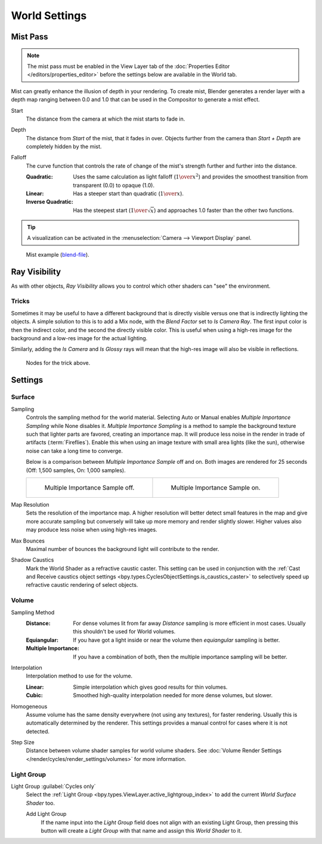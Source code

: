 .. _bpy.types.CyclesWorldSettings:
.. _bpy.types.WorldLighting:

**************
World Settings
**************

.. _bpy.types.WorldMistSettings:

Mist Pass
=========

.. reference::

   :Panel:     :menuselection:`World --> Mist Pass`

.. note::

   The mist pass must be enabled in the View Layer tab
   of the :doc:`Properties Editor </editors/properties_editor>`
   before the settings below are available in the World tab.

Mist can greatly enhance the illusion of depth in your rendering. To create mist,
Blender generates a render layer with a depth map ranging between 0.0 and 1.0
that can be used in the Compositor to generate a mist effect.

.. _bpy.types.WorldMistSettings.start:

Start
   The distance from the camera at which the mist starts to fade in.

.. _bpy.types.WorldMistSettings.depth:

Depth
   The distance from *Start* of the mist, that it fades in over.
   Objects further from the camera than *Start + Depth* are completely hidden by the mist.

.. _bpy.types.WorldMistSettings.falloff:

Falloff
   The curve function that controls the rate of change of the mist's strength further and further into the distance.

   :Quadratic:
      Uses the same calculation as light falloff (:math:`1\over{x^2}`) and provides the smoothest
      transition from transparent (0.0) to opaque (1.0).
   :Linear: Has a steeper start than quadratic (:math:`1\over{x}`).
   :Inverse Quadratic:
      Has the steepest start (:math:`1\over{\sqrt{x}}`) and approaches 1.0 faster than the other two functions.

.. tip::

   A visualization can be activated in the :menuselection:`Camera --> Viewport Display` panel.

.. figure:: /images/render_cycles_world-settings_mist-example1-BI.jpg

   Mist example (`blend-file <https://wiki.blender.org/wiki/File:25-Manual-World-Mist-Example1.blend>`__).


.. _bpy.types.CyclesVisibilitySettings.camera:

Ray Visibility
==============

.. reference::

   :Panel:     :menuselection:`World --> Ray Visibility`

As with other objects,
*Ray Visibility* allows you to control which other shaders can "see" the environment.


Tricks
------

Sometimes it may be useful to have a different background that is directly visible versus one
that is indirectly lighting the objects. A simple solution to this is to add a Mix node,
with the *Blend Factor* set to *Is Camera Ray*. The first input color is then the indirect color,
and the second the directly visible color. This is useful when using a high-res image for
the background and a low-res image for the actual lighting.

Similarly, adding the *Is Camera* and *Is Glossy* rays will mean that the high-res image
will also be visible in reflections.

.. figure:: /images/render_cycles_world-settings_tricks.png

   Nodes for the trick above.


.. _render-cycles-integrator-world-settings:

Settings
========

.. reference::

   :Panel:     :menuselection:`World --> Settings`


Surface
-------

.. _bpy.types.CyclesWorldSettings.sampling_method:

Sampling
   Controls the sampling method for the world material. Selecting Auto or Manual enables
   *Multiple Importance Sampling* while None disables it. *Multiple Importance Sampling*
   is a method to sample the background texture such that lighter parts are favored,
   creating an importance map. It will produce less noise in the render in trade of artifacts (:term:`Fireflies`).
   Enable this when using an image texture with small area lights (like the sun),
   otherwise noise can take a long time to converge.

   Below is a comparison between *Multiple Importance Sample* off and on.
   Both images are rendered for 25 seconds (Off: 1,500 samples, On: 1,000 samples).

   .. list-table::

      * - .. figure:: /images/render_cycles_world-settings_mis-off.jpg

             Multiple Importance Sample off.

        - .. figure:: /images/render_cycles_world-settings_mis-on.jpg

             Multiple Importance Sample on.

.. _bpy.types.CyclesWorldSettings.sample_map_resolution:

Map Resolution
   Sets the resolution of the importance map.
   A higher resolution will better detect small features in the map and give more accurate sampling
   but conversely will take up more memory and render slightly slower.
   Higher values also may produce less noise when using high-res images.

.. _bpy.types.CyclesWorldSettings.max_bounces:

Max Bounces
   Maximal number of bounces the background light will contribute to the render.

.. seealso::

   See :doc:`Reducing Noise </render/cycles/optimizations/reducing_noise>`
   for more information on how to reduce noise.

.. _bpy.types.CyclesWorldSettings.is_caustics_light:

Shadow Caustics
   Mark the World Shader as a refractive caustic caster. This setting can be used in conjunction with the
   :ref:`Cast and Receive caustics object settings <bpy.types.CyclesObjectSettings.is_caustics_caster>`
   to selectively speed up refractive caustic rendering of select objects.




Volume
------

.. _bpy.types.CyclesWorldSettings.volume_sampling:

Sampling Method
   :Distance:
      For dense volumes lit from far away *Distance* sampling is more efficient in most cases.
      Usually this shouldn't be used for World volumes.
   :Equiangular:
      If you have got a light inside or near the volume then *equiangular* sampling is better.
   :Multiple Importance:
      If you have a combination of both, then the multiple importance sampling will be better.

.. _bpy.types.CyclesWorldSettings.volume_interpolation:

Interpolation
   Interpolation method to use for the volume.

   :Linear: Simple interpolation which gives good results for thin volumes.
   :Cubic: Smoothed high-quality interpolation needed for more dense volumes, but slower.

.. _bpy.types.CyclesWorldSettings.homogeneous_volume:

Homogeneous
   Assume volume has the same density everywhere (not using any textures), for faster rendering.
   Usually this is automatically determined by the renderer.
   This settings provides a manual control for cases where it is not detected.

.. _bpy.types.CyclesWorldSettings.volume_step_size:

Step Size
   Distance between volume shader samples for world volume shaders.
   See :doc:`Volume Render Settings </render/cycles/render_settings/volumes>` for more information.


Light Group
-----------

.. _bpy.types.World.lightgroup:

Light Group :guilabel:`Cycles only`
   Select the :ref:`Light Group <bpy.types.ViewLayer.active_lightgroup_index>` to add the
   current *World Surface Shader* too.
   
   Add Light Group
      If the name input into the *Light Group* field does not align with an existing
      Light Group, then pressing this button will create a *Light Group* with that name
      and assign this *World Shader* to it.  
